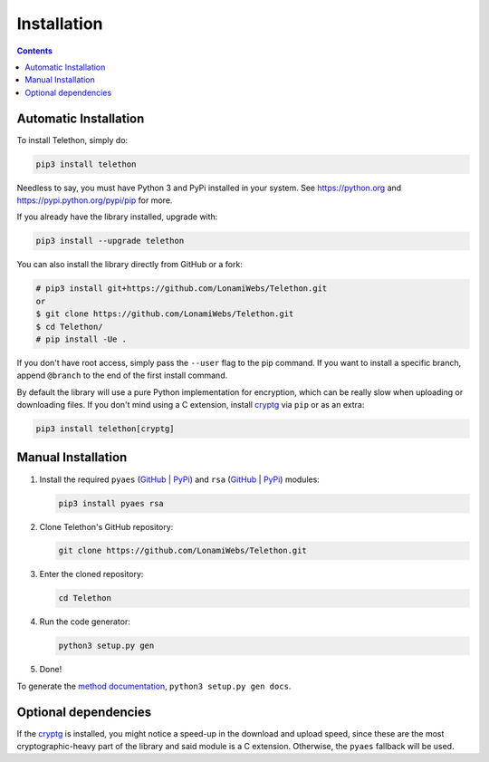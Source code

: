 .. _installation:

============
Installation
============

.. contents::


Automatic Installation
**********************

To install Telethon, simply do:

.. code-block:: sh

    pip3 install telethon

Needless to say, you must have Python 3 and PyPi installed in your system.
See https://python.org and https://pypi.python.org/pypi/pip for more.

If you already have the library installed, upgrade with:

.. code-block:: sh

    pip3 install --upgrade telethon

You can also install the library directly from GitHub or a fork:

.. code-block:: sh

    # pip3 install git+https://github.com/LonamiWebs/Telethon.git
    or
    $ git clone https://github.com/LonamiWebs/Telethon.git
    $ cd Telethon/
    # pip install -Ue .

If you don't have root access, simply pass the ``--user`` flag to the pip
command. If you want to install a specific branch, append ``@branch`` to
the end of the first install command.

By default the library will use a pure Python implementation for encryption,
which can be really slow when uploading or downloading files. If you don't
mind using a C extension, install `cryptg <https://github.com/Lonami/cryptg>`__
via ``pip`` or as an extra:

.. code-block:: sh

    pip3 install telethon[cryptg]


Manual Installation
*******************

1. Install the required ``pyaes`` (`GitHub`__ | `PyPi`__) and
   ``rsa`` (`GitHub`__ | `PyPi`__) modules:

   .. code-block:: sh

       pip3 install pyaes rsa

2. Clone Telethon's GitHub repository:

   .. code-block:: sh

       git clone https://github.com/LonamiWebs/Telethon.git

3. Enter the cloned repository:

   .. code-block:: sh

       cd Telethon

4. Run the code generator:

   .. code-block:: sh

       python3 setup.py gen

5. Done!

To generate the `method documentation`__, ``python3 setup.py gen docs``.


Optional dependencies
*********************

If the `cryptg`__ is installed, you might notice a speed-up in the download
and upload speed, since these are the most cryptographic-heavy part of the
library and said module is a C extension. Otherwise, the ``pyaes`` fallback
will be used.


__ https://github.com/ricmoo/pyaes
__ https://pypi.python.org/pypi/pyaes
__ https://github.com/sybrenstuvel/python-rsa
__ https://pypi.python.org/pypi/rsa/3.4.2
__ https://lonamiwebs.github.io/Telethon
__ https://github.com/Lonami/cryptg

